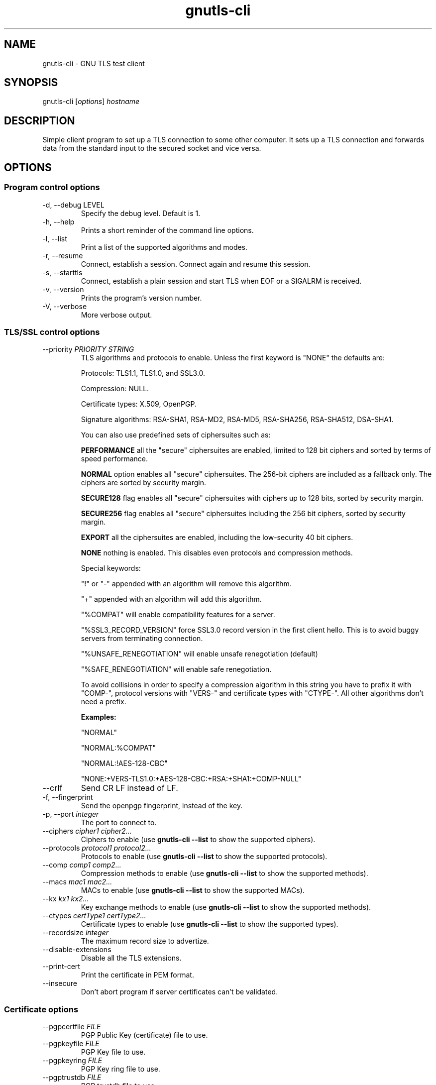 .TH gnutls\-cli 1 "December 1st 2003"
.SH NAME
gnutls\-cli \- GNU TLS test client
.SH SYNOPSIS
gnutls\-cli [\fIoptions\fR] \fIhostname\fI
.SH DESCRIPTION
Simple client program to set up a TLS connection to some other
computer.  It sets up a TLS connection and forwards data from the
standard input to the secured socket and vice versa.
.SH OPTIONS
.SS Program control options
.IP "\-d, \-\-debug LEVEL"
Specify the debug level. Default is 1.
.IP "\-h, \-\-help"
Prints a short reminder of the command line options.
.IP "\-l, \-\-list"
Print a list of the supported algorithms and modes.
.IP "\-r, \-\-resume"
Connect, establish a session.  Connect again and resume this session.
.IP "\-s, \-\-starttls"
Connect, establish a plain session and start TLS when EOF or a SIGALRM
is received.
.IP "\-v, \-\-version"
Prints the program's version number.
.IP "\-V, \-\-verbose"
More verbose output.

.SS TLS/SSL control options
.IP "\-\-priority \fIPRIORITY STRING\fR"
TLS algorithms and protocols to enable.
Unless the first keyword is "NONE" the defaults are:
.IP 
Protocols: TLS1.1, TLS1.0, and SSL3.0.
.IP 
Compression: NULL.
.IP 
Certificate types: X.509, OpenPGP.
.IP
Signature algorithms: RSA-SHA1, RSA-MD2, RSA-MD5, RSA-SHA256, RSA-SHA512,
DSA-SHA1.
.IP
You can also use predefined sets of ciphersuites such as: 
.IP
.B "PERFORMANCE"
all the "secure" ciphersuites are enabled, limited to 128 bit
ciphers and sorted by terms of speed performance.
.IP 
.B "NORMAL" 
option enables all "secure" ciphersuites. The 256-bit ciphers
are included as a fallback only. The ciphers are sorted by security
margin.
.IP 
.B "SECURE128" 
flag enables all "secure" ciphersuites with ciphers up to
128 bits, sorted by security margin.
.IP 
.B "SECURE256" 
flag enables all "secure" ciphersuites including the 256 bit
ciphers, sorted by security margin.
.IP 
.B "EXPORT" 
all the ciphersuites are enabled, including the
low-security 40 bit ciphers.
.IP 
.B "NONE" 
nothing is enabled. This disables even protocols and
compression methods.
.IP
.IP 
Special keywords:
.IP
"!" or "-" appended with an algorithm will remove this algorithm.
.IP
"+" appended with an algorithm will add this algorithm.
.IP
"%COMPAT" will enable compatibility features for a server.
.IP
"%SSL3_RECORD_VERSION" force SSL3.0 record version in the first client
hello. This is to avoid buggy servers from terminating connection.
.IP
"%UNSAFE_RENEGOTIATION" will enable unsafe renegotiation (default)
.IP
"%SAFE_RENEGOTIATION" will enable safe renegotiation.
.IP
To avoid collisions in order to specify a compression algorithm in
this string you have to prefix it with "COMP-", protocol versions
with "VERS-" and certificate types with "CTYPE-". All other
algorithms don't need a prefix.
.IP 
.B Examples:
.IP 
"NORMAL"
.IP 
"NORMAL:%COMPAT"
.IP 
"NORMAL:!AES-128-CBC"
.IP 
"NONE:+VERS-TLS1.0:+AES-128-CBC:+RSA:+SHA1:+COMP-NULL"

.IP "\-\-crlf"
Send CR LF instead of LF.
.IP "\-f, \-\-fingerprint"
Send the openpgp fingerprint, instead of the key.
.IP "\-p, \-\-port \fIinteger\fR"
The port to connect to.
.IP "\-\-ciphers \fIcipher1 cipher2...\fR"
Ciphers to enable (use \fBgnutls\-cli \-\-list\fR to show the
supported ciphers).
.IP "\-\-protocols \fIprotocol1 protocol2...\fR"
Protocols to enable (use \fBgnutls\-cli \-\-list\fR to show the
supported protocols).
.IP "\-\-comp \fIcomp1 comp2...\fR"
Compression methods to enable (use \fBgnutls\-cli \-\-list\fR to
show the supported methods).
.IP "\-\-macs \fImac1 mac2...\fR"
MACs to enable (use \fBgnutls\-cli \-\-list\fR to show the
supported MACs).
.IP "\-\-kx \fIkx1 kx2...\fR"
Key exchange methods to enable (use \fBgnutls\-cli \-\-list\fR to
show the supported methods).
.IP "\-\-ctypes \fIcertType1 certType2...\fR"
Certificate types to enable (use \fBgnutls\-cli \-\-list\fR to show
the supported types).
.IP "\-\-recordsize \fIinteger\fR"
The maximum record size to advertize.
.IP "\-\-disable-extensions"
Disable all the TLS extensions.
.IP "\-\-print-cert"
Print the certificate in PEM format.
.IP "\-\-insecure"
Don't abort program if server certificates can't be validated.

.SS Certificate options
.IP "\-\-pgpcertfile \fIFILE\fR"
PGP Public Key (certificate) file to use.
.IP "\-\-pgpkeyfile \fIFILE\fR"
PGP Key file to use.
.IP "\-\-pgpkeyring \fIFILE\fR"
PGP Key ring file to use.
.IP "\-\-pgptrustdb \fIFILE\fR"
PGP trustdb file to use.
.IP "\-\-pgpsubkey \fIHEX|auto\fR2
PGP subkey to use.
.IP "\-\-srppasswd \fIPASSWD\fR"
SRP password to use.
.IP "\-\-srpusername \fINAME\fR"
SRP username to use.
.IP "\-\-x509cafile \fIFILE\fR"
Certificate file to use. This option accepts PKCS \#11 URLs such as
pkcs11:token=Root%20CA%20Certificates;serial=1%3AROOTS%3ADEFAULT;model=1%2E0;manufacturer=Gnome%20Keyring
.IP "\-\-x509certfile \fIFILE\fR"
X.509 Certificate file to use, or a PKCS \#11 URL.
.IP "\-\-x509fmtder"
Use DER format for certificates
.IP "\-\-x509keyfile \fIFILE\fR"
X.509 key file or PKCS \#11 URL to use.
.IP "\-\-x509crlfile \fIFILE\fR"
X.509 CRL file to use.
.IP "\-\-pskusername \fINAME\fR"
PSK username to use.
.IP "\-\-pskkey \fIKEY\fR"
PSK key (in hex) to use.
.IP "\-\-opaque-prf-input \fIDATA\fR"
Use Opaque PRF Input DATA.

.SH "SEE ALSO"
.BR gnutls\-cli\-debug (1),
.BR gnutls\-serv (1)
.SH AUTHOR
.PP
Nikos Mavroyanopoulos <nmav@gnutls.org> and others; see
/usr/share/doc/gnutls\-bin/AUTHORS for a complete list.
.PP
This manual page was written by Ivo Timmermans <ivo@debian.org>, for
the Debian GNU/Linux system (but may be used by others).
